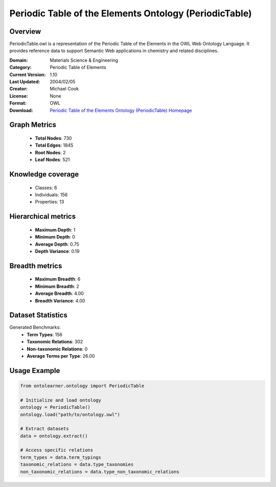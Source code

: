 Periodic Table of the Elements Ontology (PeriodicTable)
========================================================================================================================

Overview
--------
PeriodicTable.owl is a representation of the Periodic Table of the Elements in the OWL Web Ontology Language.
It provides reference data to support Semantic Web applications in chemistry and related disciplines.

:Domain: Materials Science & Engineering
:Category: Periodic Table of Elements
:Current Version: 1.10
:Last Updated: 2004/02/05
:Creator: Michael Cook
:License: None
:Format: OWL
:Download: `Periodic Table of the Elements Ontology (PeriodicTable) Homepage <https://www.daml.org/2003/01/periodictable/>`_

Graph Metrics
-------------
    - **Total Nodes**: 730
    - **Total Edges**: 1845
    - **Root Nodes**: 2
    - **Leaf Nodes**: 521

Knowledge coverage
------------------
    - Classes: 6
    - Individuals: 156
    - Properties: 13

Hierarchical metrics
--------------------
    - **Maximum Depth**: 1
    - **Minimum Depth**: 0
    - **Average Depth**: 0.75
    - **Depth Variance**: 0.19

Breadth metrics
------------------
    - **Maximum Breadth**: 6
    - **Minimum Breadth**: 2
    - **Average Breadth**: 4.00
    - **Breadth Variance**: 4.00

Dataset Statistics
------------------
Generated Benchmarks:
    - **Term Types**: 156
    - **Taxonomic Relations**: 302
    - **Non-taxonomic Relations**: 0
    - **Average Terms per Type**: 26.00

Usage Example
-------------
.. code-block:: python

    from ontolearner.ontology import PeriodicTable

    # Initialize and load ontology
    ontology = PeriodicTable()
    ontology.load("path/to/ontology.owl")

    # Extract datasets
    data = ontology.extract()

    # Access specific relations
    term_types = data.term_typings
    taxonomic_relations = data.type_taxonomies
    non_taxonomic_relations = data.type_non_taxonomic_relations
